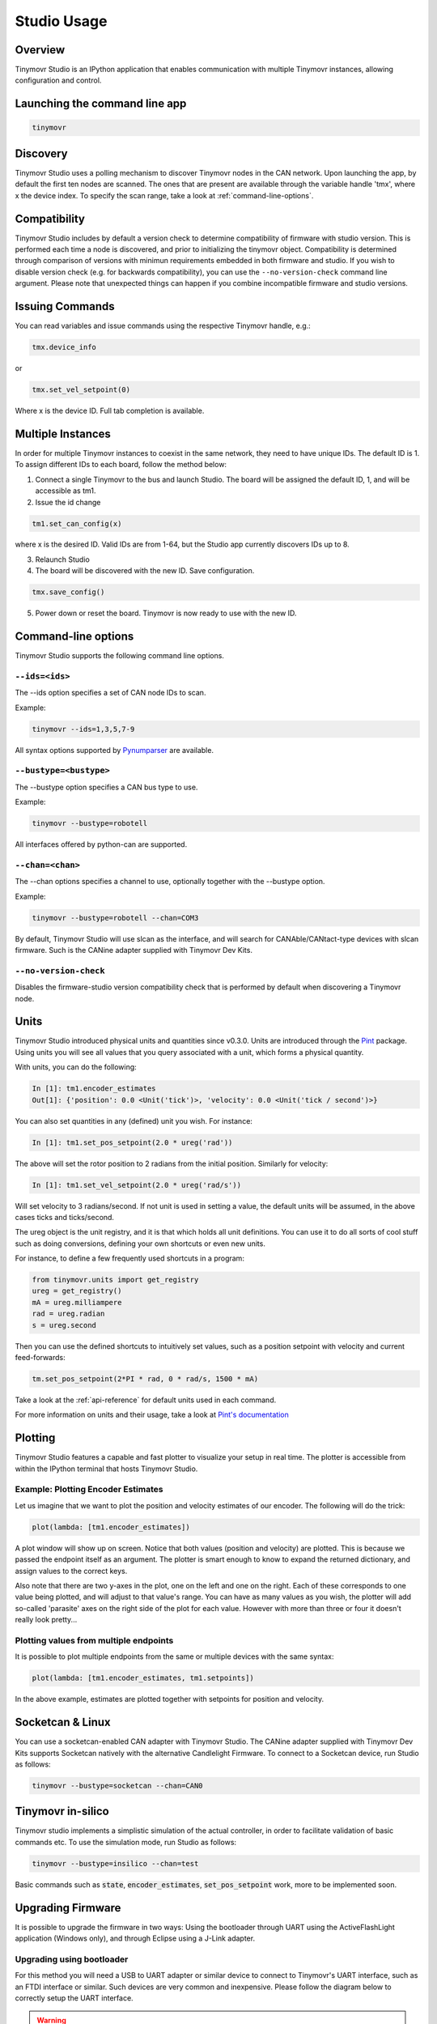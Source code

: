 ************
Studio Usage
************

Overview
########

Tinymovr Studio is an IPython application that enables communication with multiple Tinymovr instances, allowing configuration and control. 


Launching the command line app
##############################

.. code-block:: console

    tinymovr


Discovery
#########

Tinymovr Studio uses a polling mechanism to discover Tinymovr nodes in the CAN network. Upon launching the app, by default the first ten nodes are scanned. The ones that are present are available through the variable handle 'tmx', where x the device index. To specify the scan range, take a look at :ref:`command-line-options`.


Compatibility
#########

Tinymovr Studio includes by default a version check to determine compatibility of firmware with studio version. This is performed each time a node is discovered, and prior to initializing the tinymovr object. Compatibility is determined through comparison of versions with minimun requirements embedded in both firmware and studio. If you wish to disable version check (e.g. for backwards compatibility), you can use the ``--no-version-check`` command line argument. Please note that unexpected things can happen if you combine incompatible firmware and studio versions.


Issuing Commands
################

You can read variables and issue commands using the respective Tinymovr handle, e.g.:

.. code-block:: python

    tmx.device_info

or

.. code-block:: python

    tmx.set_vel_setpoint(0)

Where x is the device ID. Full tab completion is available.


Multiple Instances
##################

In order for multiple Tinymovr instances to coexist in the same network, they need to have unique IDs. The default ID is 1. To assign different IDs to each board, follow the method below:

1. Connect a single Tinymovr to the bus and launch Studio. The board will be assigned the default ID, 1, and will be accessible as tm1.

2. Issue the id change

.. code-block:: python

    tm1.set_can_config(x)

where x is the desired ID. Valid IDs are from 1-64, but the Studio app currently discovers IDs up to 8.

3. Relaunch Studio

4. The board will be discovered with the new ID. Save configuration.

.. code-block:: python

    tmx.save_config()

5. Power down or reset the board. Tinymovr is now ready to use with the new ID.

.. _command-line-options:

Command-line options
####################

Tinymovr Studio supports the following command line options.


``--ids=<ids>``
===============

The --ids option specifies a set of CAN node IDs to scan. 

Example:

.. code-block:: console

    tinymovr --ids=1,3,5,7-9

All syntax options supported by `Pynumparser <https://pypi.org/project/pynumparser/>`_ are available.


``--bustype=<bustype>``
=======================

The --bustype option specifies a CAN bus type to use.

Example:

.. code-block:: console

    tinymovr --bustype=robotell

All interfaces offered by python-can are supported.


``--chan=<chan>``
=================

The --chan options specifies a channel to use, optionally together with the --bustype option. 

Example:

.. code-block:: console

    tinymovr --bustype=robotell --chan=COM3

By default, Tinymovr Studio will use slcan as the interface, and will search for CANAble/CANtact-type devices with slcan firmware. Such is the CANine adapter supplied with Tinymovr Dev Kits.

``--no-version-check``
=================

Disables the firmware-studio version compatibility check that is performed by default when discovering a Tinymovr node.


Units
#####

Tinymovr Studio introduced physical units and quantities since v0.3.0. Units are introduced through the `Pint <https://pypi.org/project/Pint/>`_ package. Using units you will see all values that you query associated with a unit, which forms a physical quantity.

With units, you can do the following:

.. code-block:: python

    In [1]: tm1.encoder_estimates
    Out[1]: {'position': 0.0 <Unit('tick')>, 'velocity': 0.0 <Unit('tick / second')>}

You can also set quantities in any (defined) unit you wish. For instance:

.. code-block:: python

    In [1]: tm1.set_pos_setpoint(2.0 * ureg('rad'))

The above will set the rotor position to 2 radians from the initial position. Similarly for velocity:

.. code-block:: python

    In [1]: tm1.set_vel_setpoint(2.0 * ureg('rad/s'))

Will set velocity to 3 radians/second. If not unit is used in setting a value, the default units will be assumed, in the above cases ticks and ticks/second.

The ureg object is the unit registry, and it is that which holds all unit definitions. You can use it to do all sorts of cool stuff such as doing conversions, defining your own shortcuts or even new units.

For instance, to define a few frequently used shortcuts in a program:

.. code-block:: python

    from tinymovr.units import get_registry
    ureg = get_registry()
    mA = ureg.milliampere
    rad = ureg.radian
    s = ureg.second

Then you can use the defined shortcuts to intuitively set values, such as a position setpoint with velocity and current feed-forwards:

.. code-block:: python

    tm.set_pos_setpoint(2*PI * rad, 0 * rad/s, 1500 * mA)

Take a look at the :ref:`api-reference` for default units used in each command.

For more information on units and their usage, take a look at `Pint's documentation <https://pint.readthedocs.io/en/stable/>`_


Plotting
########

Tinymovr Studio features a capable and fast plotter to visualize your setup in real time. The plotter is accessible from within the IPython terminal that hosts Tinymovr Studio.


Example: Plotting Encoder Estimates
===================================

Let us imagine that we want to plot the position and velocity estimates of our encoder. The following will do the trick:

.. code-block:: python

    plot(lambda: [tm1.encoder_estimates])

A plot window will show up on screen. Notice that both values (position and velocity) are plotted. This is because we passed the endpoint itself as an argument. The plotter is smart enough to know to expand the returned dictionary, and assign values to the correct keys.

Also note that there are two y-axes in the plot, one on the left and one on the right. Each of these corresponds to one value being plotted, and will adjust to that value's range. You can have as many values as you wish, the plotter will add so-called 'parasite' axes on the right side of the plot for each value. However with more than three or four it doesn't really look pretty...


Plotting values from multiple endpoints
=======================================

It is possible to plot multiple endpoints from the same or multiple devices with the same syntax:

.. code-block:: python

    plot(lambda: [tm1.encoder_estimates, tm1.setpoints])

In the above example, estimates are plotted together with setpoints for position and velocity.


Socketcan & Linux
#################

You can use a socketcan-enabled CAN adapter with Tinymovr Studio. The CANine adapter supplied with Tinymovr Dev Kits supports Socketcan natively with the alternative Candlelight Firmware. To connect to a Socketcan device, run Studio as follows:

.. code-block:: console

    tinymovr --bustype=socketcan --chan=CAN0


Tinymovr in-silico
##################

Tinymovr studio implements a simplistic simulation of the actual controller, in order to facilitate validation of basic commands etc. To use the simulation mode, run Studio as follows:

.. code-block:: console

    tinymovr --bustype=insilico --chan=test

Basic commands such as :code:`state`, :code:`encoder_estimates`, :code:`set_pos_setpoint` work, more to be implemented soon.


Upgrading Firmware
##################

It is possible to upgrade the firmware in two ways: Using the bootloader through UART using the ActiveFlashLight application (Windows only), and through Eclipse using a J-Link adapter.


Upgrading using bootloader
==========================

For this method you will need a USB to UART adapter or similar device to connect to Tinymovr's UART interface, such as an FTDI interface or similar. Such devices are very common and inexpensive. Please follow the diagram below to correctly setup the UART interface.


.. warning::
   The UART port on Tinymovr is NOT 5V tolerant. Applying 5V voltage will immediately damage the onboard PAC5527 controller. Please use only 3.3V for UART communication.
   
(image of UART ports)

Qorvo provides an application to interface with the bootloader environment using UART and enable firmware upgrades. It is available through the `Qorvo website <https://www.qorvo.com/products/p/PAC5527#evaluation-tools>`_ as an archive named "PAC55xx ActiveFlashLight Bootloader". Please download and extract the archive and follow these steps:

1. Inside the "resources" folder run the ActiveFlashLight application
2. Power on Tinymovr
3. Under 'COMMUNICATION' click on 'Connect'
4. Power off and on Tinymov. The application status should now indicate that it is connected to the device. 
5. Under 'PROGRAMMING' click on 'Browse...' and find the firmware .bin file
6. Under 'PROGRAMMING' click on 'Auto Program'. The application will erase, flash and verify the device with the new firmware. Wait for the process to complete
7. Once complete, power off Tinymovr and quit the application

You should now be able to use Tinymovr as usual with the new firmware.


Upgrading using J-Link
======================

Please see :ref:`setting-up-eclipse` and :ref:`setting-up-jlink`.


We are actively working to provide a cross-platform utility to allow easy firmware file flashing using the command line.
